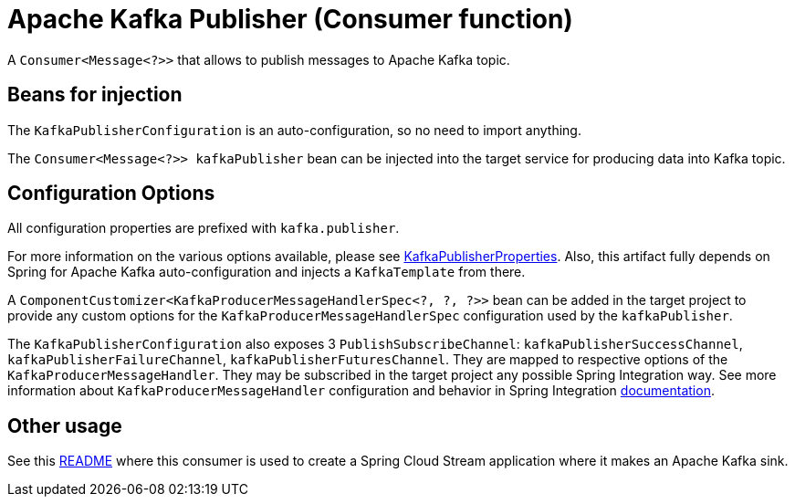 = Apache Kafka Publisher (Consumer function)

A `Consumer<Message<?>>` that allows to publish messages to Apache Kafka topic.


== Beans for injection

The `KafkaPublisherConfiguration` is an auto-configuration, so no need to import anything.

The `Consumer<Message<?>> kafkaPublisher` bean can be injected into the target service for producing data into Kafka topic.

== Configuration Options

All configuration properties are prefixed with `kafka.publisher`.

For more information on the various options available, please see link:src/main/java/org/springframework/cloud/fn/consumer/kafka/KafkaPublisherProperties.java[KafkaPublisherProperties].
Also, this artifact fully depends on Spring for Apache Kafka auto-configuration and injects a `KafkaTemplate` from there.

A `ComponentCustomizer<KafkaProducerMessageHandlerSpec<?, ?, ?>>` bean can be added in the target project to provide any custom options for the `KafkaProducerMessageHandlerSpec` configuration used by the `kafkaPublisher`.

The `KafkaPublisherConfiguration` also exposes 3 `PublishSubscribeChannel`: `kafkaPublisherSuccessChannel`, `kafkaPublisherFailureChannel`, `kafkaPublisherFuturesChannel`.
They are mapped to respective options of the `KafkaProducerMessageHandler`.
They may be subscribed in the target project any possible Spring Integration way.
See more information about `KafkaProducerMessageHandler` configuration and behavior in Spring Integration https://docs.spring.io/spring-integration/docs/current/reference/html/kafka.html=kafka-outbound[documentation].

== Other usage

See this https://github.com/spring-cloud/stream-applications/blob/master/applications/sink/kafka-sink/README.adoc[README] where this consumer is used to create a Spring Cloud Stream application where it makes an Apache Kafka sink.
